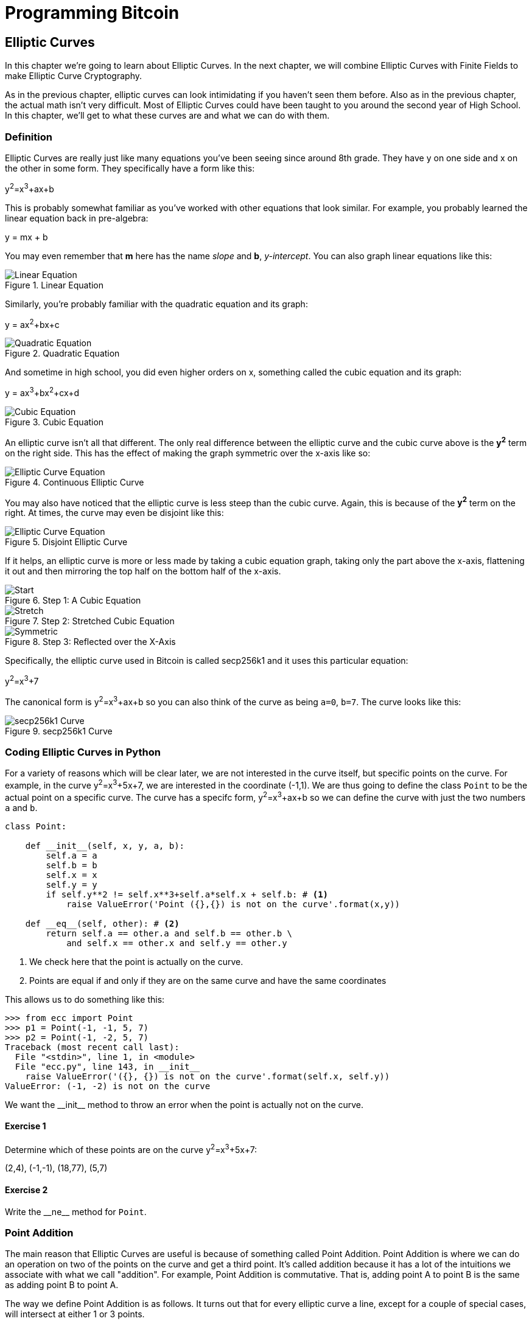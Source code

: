 = Programming Bitcoin
:imagesdir: images

[[chapter_elliptic_curves]]
== Elliptic Curves

[.lead]
In this chapter we're going to learn about Elliptic Curves. In the next chapter, we will combine Elliptic Curves with Finite Fields to make Elliptic Curve Cryptography.

As in the previous chapter, elliptic curves can look intimidating if you haven't seen them before. Also as in the previous chapter, the actual math isn't very difficult. Most of Elliptic Curves could have been taught to you around the second year of High School. In this chapter, we'll get to what these curves are and what we can do with them.

=== Definition

Elliptic Curves are really just like many equations you've been seeing since around 8th grade. They have y on one side and x on the other in some form. They specifically have a form like this:

y^2^=x^3^+ax+b

This is probably somewhat familiar as you've worked with other equations that look similar. For example, you probably learned the linear equation back in pre-algebra:

y = mx + b

You may even remember that *m* here has the name _slope_ and *b*, _y-intercept_. You can also graph linear equations like this:

.Linear Equation
image::linear.png[Linear Equation]

Similarly, you're probably familiar with the quadratic equation and its graph:

y = ax^2^+bx+c

.Quadratic Equation
image::quadratic.png[Quadratic Equation]

And sometime in high school, you did even higher orders on x, something called the cubic equation and its graph:

y = ax^3^+bx^2^+cx+d

.Cubic Equation
image::cubic.png[Cubic Equation]

An elliptic curve isn't all that different. The only real difference between the elliptic curve and the cubic curve above is the *y^2^* term on the right side. This has the effect of making the graph symmetric over the x-axis like so:

.Continuous Elliptic Curve
image::elliptic2.png[Elliptic Curve Equation]

You may also have noticed that the elliptic curve is less steep than the cubic curve. Again, this is because of the *y^2^* term on the right. At times, the curve may even be disjoint like this:

.Disjoint Elliptic Curve
image::elliptic1.png[Elliptic Curve Equation]

If it helps, an elliptic curve is more or less made by taking a cubic equation graph, taking only the part above the x-axis, flattening it out and then mirroring the top half on the bottom half of the x-axis.

.Step 1: A Cubic Equation
image::process1.png[Start]
.Step 2: Stretched Cubic Equation
image::process2.png[Stretch]
.Step 3: Reflected over the X-Axis
image::process3.png[Symmetric]

Specifically, the elliptic curve used in Bitcoin is called secp256k1 and it uses this particular equation:

y^2^=x^3^+7

The canonical form is y^2^=x^3^+ax+b so you can also think of the curve as being `a=0`, `b=7`. The curve looks like this:

.secp256k1 Curve
image::elliptic3.png[secp256k1 Curve]

=== Coding Elliptic Curves in Python

For a variety of reasons which will be clear later, we are not interested in the curve itself, but specific points on the curve. For example, in the curve y^2^=x^3^+5x+7, we are interested in the coordinate (-1,1). We are thus going to define the class `Point` to be the actual point on a specific curve. The curve has a specifc form, y^2^=x^3^+ax+b so we can define the curve with just the two numbers `a` and `b`.

[source,python]
----
class Point:

    def __init__(self, x, y, a, b):
        self.a = a
        self.b = b
        self.x = x
        self.y = y
        if self.y**2 != self.x**3+self.a*self.x + self.b: # <1>
	    raise ValueError('Point ({},{}) is not on the curve'.format(x,y))

    def __eq__(self, other): # <2>
        return self.a == other.a and self.b == other.b \
            and self.x == other.x and self.y == other.y

----
<1> We check here that the point is actually on the curve.
<2> Points are equal if and only if they are on the same curve and have the same coordinates

This allows us to do something like this:

[source,python]
----
>>> from ecc import Point
>>> p1 = Point(-1, -1, 5, 7)
>>> p2 = Point(-1, -2, 5, 7)
Traceback (most recent call last):
  File "<stdin>", line 1, in <module>
  File "ecc.py", line 143, in __init__
    raise ValueError('({}, {}) is not on the curve'.format(self.x, self.y))
ValueError: (-1, -2) is not on the curve
----

We want the $$__init__$$ method to throw an error when the point is actually not on the curve.

==== Exercise {counter:exercise}

Determine which of these points are on the curve y^2^=x^3^+5x+7:

(2,4), (-1,-1), (18,77), (5,7)


==== Exercise {counter:exercise}

Write the $$__ne__$$ method for `Point`.

=== Point Addition

The main reason that Elliptic Curves are useful is because of something called Point Addition. Point Addition is where we can do an operation on two of the points on the curve and get a third point. It's called addition because it has a lot of the intuitions we associate with what we call "addition". For example, Point Addition is commutative. That is, adding point A to point B is the same as adding point B to point A.

The way we define Point Addition is as follows. It turns out that for every elliptic curve a line, except for a couple of special cases, will intersect at either 1 or 3 points.

.Line intersects at only 1 point
image::intersect1.png[Line intersecting at 1 point]
.Line intersects at 3 points
image::intersect3.png[Line intersecting at 3 points]

The two exceptions are when a line is _tangent_ to the curve and when a line is exactly vertical.

.Line intersects at 2 points because it's vertical
image::intersect2-1.png[Vertical Line]
.Line intersects at 2 points because it's tangent to the curve
image::intersect2-2.png[Tangent Line]

We will come back to these two cases later.

What's interesting is that we can define *point addition* using the fact that lines intersect one or three times with the Elliptic Curve. Two points define a line, so since that line intersects must intersect one more time. That third point reflected over the x-axis is the resulting Point Addition.

Like Field Addition, we are defining Point Addition. In our case, Point Addition is defined this way:

For any two points P~1~=(x~1~,y~1~) and P~2~=(x~2~,y~2~), we get P~1~+P~2~ by:

* Find the point intersecting the elliptic curve a third time by drawing a line through P~1~ and P~2~
* Reflect the resulting point over the x-axis

Visually, it looks something like this:

.Point Addition
image::pointaddition.png[Point Addition]

We first draw a line through the two points we're adding (P and Q). The third intersection point is R. We then reflect that point over the x-axis, which puts us at the P+Q point in Figure 2-14.

One of the properties that we are going to use is that point addition is not easily predictable. We can calculate point addition easily enough with a formula, but intuitively, the result of point addition can be almost anywhere given two points on the curve. Going back to Figure 2-14, P+Q is to the right of both points, P+R would be somewhere between P and R on the x-axis, and Q+R would be to the left of both points. In mathematics parlance, point addition is *non-linear*.

=== Math of Point Addition

"Addition" in the name Point Addition satisfies certain properties that we think of as addition, such as:

* Identity
* Commutativity
* Associativity
* Invertibiltiy

Identity here means that there's a zero. That is, there exists some point (I) which when added to a point (A) results in A. We'll call this point the point at infinity (reasons for this will become clear in a bit). That is:

I + A = A

This is also related to invertibility. For some point A, there's some other point -A which results in the Identity point. That is:

A + (-A) = I

Visually, these are points opposite each other in the elliptic curve.

.Vertical Line Intersection
image::intersect2-1.png[Vertical Line]

This is why we call this point the point at infinity. We have one extra point in the elliptic curve which makes the vertical line intersect a third time.

Commutativity means that A+B=B+A. This is obvious since the line going through A and B will intersect the curve a third time in the same place no matter what order.

Associativity means that (A+B)+C=A+(B+C). This isn't obvious and is the reason for flipping over the x-axis.

.(A+B)+C
image::associativity1.png[Case 1]
.A+(B+C)
image::associativity2.png[Case 2]

You can see that in both cases, the final point is exactly the same. While this doesn't prove the associativity of Point addition, the visual should at least give you the intuition that this is true.

To actually do the Point Addition, we're going to split it up into 3 steps:

1. Where the points are in a vertical line or using the Identity.
2. Where the points are not in a vertical line, but are different.
3. Where the two points are the same.

=== Coding Point Addition

We first handle the identity, or the point at infinity. Since we don't have the infinity numbers in Python, we'll use the `None` value instead. What we want is something like this:

[source,python]
----
>>> from ecc import Point
>>> p1 = Point(-1, -1, 5, 7)
>>> p2 = Point(-1, 1, 5, 7)
>>> inf = Point(None, None, 5, 7)
>>> p1 + inf
Point(-1, -1)
>>> inf + p2
Point(-1, 1)
>>> p1 + p2
Point(infinity)
----

In order to make this work, we have to do two things:

First, we have to adjust the $$__init__$$ method slightly so it doesn't check that the curve equation is satisfied. Second, we have to overload the addition operator or $$__add__$$ as we did with the `FieldElement` class.

[source,python]
----
class Point:

    def __init__(self, x, y, a, b):
        self.a = a
        self.b = b
        self.x = x
        self.y = y
	if self.x is None and self.y is None:  # <1>
	    return
        if self.y**2 != self.x**3 + self.a*self.x + self.b:
	    raise ValueError('Point ({},{}) is not on the curve'.format(x,y))
    ...

    def __add__(self, other): # <2>
        if self.a != other.a or self.b != other.b:
            raise TypeError('Points {}, {} are not on the same curve'.format(self, other))

    	if self.x is None: # <3>
	    return other
	if other.x is None: # <4>
	    return self
----
<1> x-coordinate and y-coordinate being `None` is how we signify the point at infinity. Note that the next if statement will fail if we don't return here.
<2> We overload the `+` operator here
<3> `self.x` being `None` means that `self` is the point at infinity, or the additive identity. Thus, we return `other`
<4> `self.x` being `None` means that `other` is the point at infinity, or the additive identity. Thus, we return `self`


==== Exercise {counter:exercise}

Handle the case where the two points are additive inverses. That is, they have the same x, but a different y, causing a vertical line. This should return the point at infinity.

=== Point Addition for when x~1~≠x~2~

Now that we've covered the vertical line, we're now proceeding to when the points are different. As the points are not vertical, the points must have different x-coordinates. When we have points where the x's differ, we can add using a fairly simple formula. To help with intuition, it helps first to find the slope created by the two points. You can figure this out using a formula from pre-algebra:

P~1~=(x~1~,y~1~), P~2~=(x~2~,y~2~), P~3~=(x~3~,y~3~)

P~1~+P~2~=P~3~

s=(y~2~-y~1~)/(x~2~-x~1~)

This is the slope and we can use the slope to calculate x~3~. Once we know x~3~, we can calculate y~3~. P~3~ can be derived using this formula:

x~3~=s^2^-x~1~-x~2~

y~3~=s(x~1~-x~3~)-y~1~

Remember that y~3~ is the reflection over the x-axis.

.Deriving The Point Addition Formula
****

Supposing:

P~1~=(x~1~,y~1~), P~2~=(x~2~,y~2~), P~3~=(x~3~,y~3~)

P~1~ + P~2~ = P~3~

We want to know what P~3~ is.

Let's start with the fact that the line that goes through P~1~ and P~2~ looks like this:

s=(y~2~-y~1~)/(x~2~-x~1~)

y=s(x-x~1~)+y~1~

The second formula here is the equation of the line that intersects at both P~1~ and P~2~. Now using this formula and plugging it into the elliptic curve equation, we get:

y^2^=x^3^+ax+b

y^2^=(s(x-x~1~)+y~1~)^2^=x^3^+ax+b

Gathering all the terms, we have this polynomial equation:

x^3^-s^2^x^2^+(a+2s^2^x~1~-2sy~1~)x+b-x~1~^2^+2sx~1~y~1~-y~1~^2^=0

We also know that x~1~, x~2~ and x~3~ are solutions to this equation, thus:

(x-x~1~)(x-x~2~)(x-x~3~)=0

x^3^-(x~1~+x~2~+x~3~)x^2^ +(x~1~x~2~+x~1~x~3~+x~2~x~3~)x-x~1~x~2~x~3~=0

From above, we know that:

x^3^-s^2^x^2^+(a+2s^2^x~1~-2sy~1~)x+b-x~1~^2^+2sx~1~y~1~-y~1~^2^=0

There's a result from called the Theorem on the Equality of Polynomials, which states that the coefficients have to equal each other if the roots are the same. The first coefficient that's interesting is the coefficient in front of x^2^:

s^2^=x~1~+x~2~+x~3~

We can use this to derive the formula for x~3~:

x~3~=s^2^-x~1~-x~2~

We can plug this in to the formula for the line above:

y=s(x-x~1~)+y~1~

But we have to reflect over the x-axis, so the right side has to be negated:

y~3~=-(s(x~3~-x~1~)+y~1~)=s(x~1~-x~3~)-y~1~

That's how we arrive at this formula.
****

==== Exercise {counter:exercise}

For the curve y^2^=x^3^+5x+7, what is (2,5) + (-1,-1)?

=== Coding Point Addition for when x~1~≠x~2~

We now have to actually code this into our library. That means we have to adjust the $$__add__$$ method to handle the case where x~1~≠x~2~. We have the formulas:

s=(y~2~-y~1~)/(x~2~-x~1~)

x~3~=s^2^-x~1~-x~2~

y~3~=s(x~1~-x~3~)-y~1~

Now we have to return an instance of the class `Point` that corresponds to this.

==== Exercise {counter:exercise}

Write the $$__add__$$ method where x~1~≠x~2~

=== Point Addition for when P~1~=P~2~

When the x coordinates are the same and the y coordinate is different, we have the situation where the points are opposite each other over the x-axis. We know that this means:

P~1~=-P~2~ or P~1~+P~2~=I

We've already handled this above.

What happens when P~1~=P~2~? Visually, we have to calculate the line that's *tangent* to the curve at P~1~ and find the point at which the line intersects the curve. The situation looks like this as we saw before:

.Line that's tangent to the curve
image::intersect2-2.png[Tangent Line]

Once again, we'll have to find the slope of the tangent point.

P~1~=(x~1~,y~1~), P~3~=(x~3~,y~3~)

P~1~+P~1~=P~3~

s=(3x~1~^2^+a)/(2y~1~)

The rest of the formula goes through as before, except x~1~=x~2~, so we can combine them:

x~3~=s^2^-2x~1~

y~3~=s(x~1~-x~3~)-y~1~

[Note]
.Deriving the Tangent LIne
====
We can derive the slope of the tangent line using some slightly more advanced math: calculus. We know that the slope at a given point is

dy/dx

To get this, we need to take the derivative of both sides of the elliptic curve equation:

y^2^=x^3^+ax+b

Taking the derivative we get:

2y dy=(3x^2^+a) dx

Solving for dy/dx, we get:

dy/dx=(3x^2^+a)/(2y)

That's how we arrive at the slope formula. The rest of the results from the point addition formula derivation hold.
====

==== Exercise {counter:exercise}

For the curve y^2^=x^3^+5x+7, what is (-1,1) + (-1,1)?

=== Coding Point Addition for when P~1~=P~2~

Once again, we have to adjust the $$__add__$$ method to account for this particular case. We have the formulas, we now have to implement them.

s=(3x~1~^2^+a)/(2y~1~)

x~3~=s^2^-2x~1~

y~3~=s(x~1~-x~3~)-y~1~


==== Exercise {counter:exercise}

Write the $$__add__$$ method where x~1~=x~2~ and y~1~=y~2~

=== Coding One More Exception

There is one more exception and this involves the case where the tangent line is vertical:

.Vertical and Tangent to the curve
image::tangentvertical.png[Tangent Vertical]

This can only happen if P~1~=P~2~ and the y-coordinate is 0, in which case the slope calculation will end up with a 0 in the denominator.

We can handle this using a special case:

[source,python]
----
class Point:
    ...
    def __add__(self, other):
    	...
	if self == other and self.y == 0 * self.x:  # <1>
	    return self.__class__(None, None, self.a, self.b)
----
<1> If the two points are equal and the y coordinate is zero, we return the point at infinity.

=== Conclusion

We've covered what Elliptic Curves are, how they work and how to do point addition on them. We now combine the concepts from Chapters 1 and 2 to learn Elliptic Curve Cryptography.